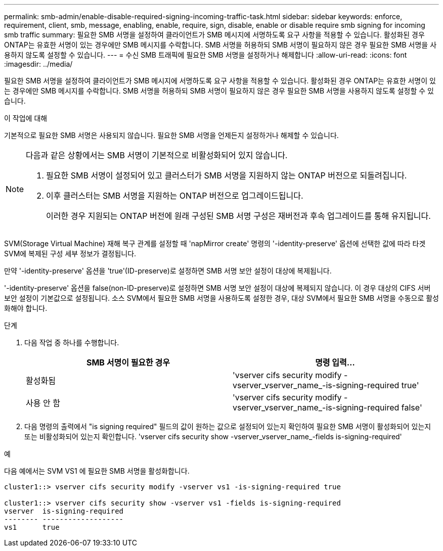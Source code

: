 ---
permalink: smb-admin/enable-disable-required-signing-incoming-traffic-task.html 
sidebar: sidebar 
keywords: enforce, requirement, client, smb, message, enabling, enable, require, sign, disable, enable or disable require smb signing for incoming smb traffic 
summary: 필요한 SMB 서명을 설정하여 클라이언트가 SMB 메시지에 서명하도록 요구 사항을 적용할 수 있습니다. 활성화된 경우 ONTAP는 유효한 서명이 있는 경우에만 SMB 메시지를 수락합니다. SMB 서명을 허용하되 SMB 서명이 필요하지 않은 경우 필요한 SMB 서명을 사용하지 않도록 설정할 수 있습니다. 
---
= 수신 SMB 트래픽에 필요한 SMB 서명을 설정하거나 해제합니다
:allow-uri-read: 
:icons: font
:imagesdir: ../media/


[role="lead"]
필요한 SMB 서명을 설정하여 클라이언트가 SMB 메시지에 서명하도록 요구 사항을 적용할 수 있습니다. 활성화된 경우 ONTAP는 유효한 서명이 있는 경우에만 SMB 메시지를 수락합니다. SMB 서명을 허용하되 SMB 서명이 필요하지 않은 경우 필요한 SMB 서명을 사용하지 않도록 설정할 수 있습니다.

.이 작업에 대해
기본적으로 필요한 SMB 서명은 사용되지 않습니다. 필요한 SMB 서명을 언제든지 설정하거나 해제할 수 있습니다.

[NOTE]
====
다음과 같은 상황에서는 SMB 서명이 기본적으로 비활성화되어 있지 않습니다.

. 필요한 SMB 서명이 설정되어 있고 클러스터가 SMB 서명을 지원하지 않는 ONTAP 버전으로 되돌려집니다.
. 이후 클러스터는 SMB 서명을 지원하는 ONTAP 버전으로 업그레이드됩니다.
+
이러한 경우 지원되는 ONTAP 버전에 원래 구성된 SMB 서명 구성은 재버전과 후속 업그레이드를 통해 유지됩니다.



====
SVM(Storage Virtual Machine) 재해 복구 관계를 설정할 때 'napMirror create' 명령의 '-identity-preserve' 옵션에 선택한 값에 따라 타겟 SVM에 복제된 구성 세부 정보가 결정됩니다.

만약 '-identity-preserve' 옵션을 'true'(ID-preserve)로 설정하면 SMB 서명 보안 설정이 대상에 복제됩니다.

'-identity-preserve' 옵션을 false(non-ID-preserve)로 설정하면 SMB 서명 보안 설정이 대상에 복제되지 않습니다. 이 경우 대상의 CIFS 서버 보안 설정이 기본값으로 설정됩니다. 소스 SVM에서 필요한 SMB 서명을 사용하도록 설정한 경우, 대상 SVM에서 필요한 SMB 서명을 수동으로 활성화해야 합니다.

.단계
. 다음 작업 중 하나를 수행합니다.
+
|===
| SMB 서명이 필요한 경우 | 명령 입력... 


 a| 
활성화됨
 a| 
'vserver cifs security modify -vserver_vserver_name_-is-signing-required true'



 a| 
사용 안 함
 a| 
'vserver cifs security modify -vserver_vserver_name_-is-signing-required false'

|===
. 다음 명령의 출력에서 "is signing required" 필드의 값이 원하는 값으로 설정되어 있는지 확인하여 필요한 SMB 서명이 활성화되어 있는지 또는 비활성화되어 있는지 확인합니다. 'vserver cifs security show -vserver_vserver_name_-fields is-signing-required'


.예
다음 예에서는 SVM VS1 에 필요한 SMB 서명을 활성화합니다.

[listing]
----
cluster1::> vserver cifs security modify -vserver vs1 -is-signing-required true

cluster1::> vserver cifs security show -vserver vs1 -fields is-signing-required
vserver  is-signing-required
-------- -------------------
vs1      true
----